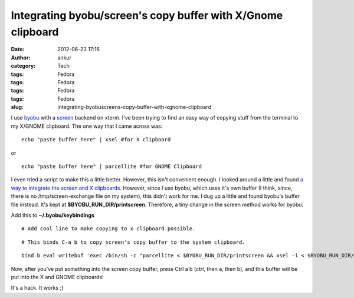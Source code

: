 Integrating byobu/screen's copy buffer with X/Gnome clipboard
#############################################################
:date: 2012-06-23 17:16
:author: ankur
:category: Tech
:tags: Fedora
:tags: Fedora
:tags: Fedora
:tags: Fedora
:slug: integrating-byobuscreens-copy-buffer-with-xgnome-clipboard

I use `byobu`_ with a `screen`_ backend on xterm. I've been trying to
find an easy way of copying stuff from the terminal to my X/GNOME
clipboard. The one way that I came across was:

.. raw:: html

   <div>

.. raw:: html

   </div>

.. raw:: html

   <div>

::

    echo "paste buffer here" | xsel #for X clipboard

.. raw:: html

   </div>

.. raw:: html

   <div>

.. raw:: html

   </div>

.. raw:: html

   <div>

or 

.. raw:: html

   </div>

.. raw:: html

   <div>

.. raw:: html

   </div>

.. raw:: html

   <div>

::

    echo "paste buffer here" | parcellite #for GNOME Clipboard

.. raw:: html

   </div>

.. raw:: html

   <div>

.. raw:: html

   </div>

.. raw:: html

   <div>

I even tried a script to make this a little better. However, this isn't
convenient enough. I looked around a little and found `a way to
integrate the screen and X clipboards`_. However, since I use byobu,
which uses it's own buffer (I think, since, there is no
/tmp/screen-exchange file on my system), this didn't work for me. I dug
up a little and found byobu's buffer file instead. It's kept at
**$BYOBU\_RUN\_DIR/printscreen**. Therefore, a tiny change in the screen
method works for byobu:

.. raw:: html

   </div>

.. raw:: html

   <div>

.. raw:: html

   </div>

.. raw:: html

   <div>

Add this to **~/.byobu/keybindings**

.. raw:: html

   </div>

.. raw:: html

   <div>

.. raw:: html

   </div>

.. raw:: html

   <div>

.. raw:: html

   <div>

::

    # Add cool line to make copying to x clipboard possible.

.. raw:: html

   </div>

.. raw:: html

   <div>

::

    # This binds C-a b to copy screen's copy buffer to the system clipboard.

.. raw:: html

   </div>

.. raw:: html

   <div>

::

    bind b eval writebuf 'exec /bin/sh -c "parcellite < $BYOBU_RUN_DIR/printscreen && xsel -i < $BYOBU_RUN_DIR/printscreen "'

.. raw:: html

   </div>

.. raw:: html

   </div>

.. raw:: html

   <div>

.. raw:: html

   </div>

.. raw:: html

   <div>

Now, after you've put something into the screen copy buffer, press Ctrl
a b (ctrl, then a, then b), and this buffer will be put into the X and
GNOME clipboards!

.. raw:: html

   </div>

.. raw:: html

   <div>

.. raw:: html

   </div>

.. raw:: html

   <div>

It's a hack. It works ;)

.. raw:: html

   </div>

.. raw:: html

   <div>

.. raw:: html

   </div>

.. _byobu: https://launchpad.net/byobu
.. _screen: https://launchpad.net/byobu
.. _a way to integrate the screen and X clipboards: http://www.commandlinefu.com/commands/view/2276/getting-screens-copy-buffer-into-xs-copy-buffer-on-linux
